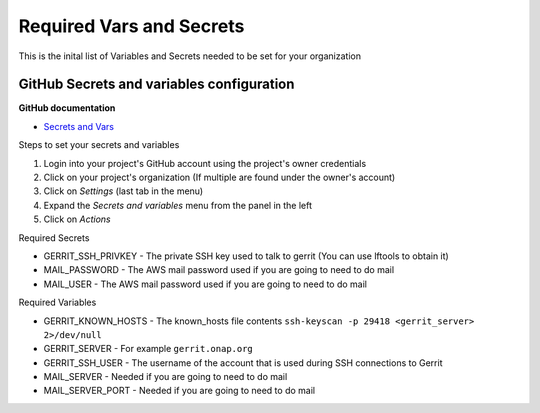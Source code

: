 #########################
Required Vars and Secrets
#########################

This is the inital list of Variables and Secrets needed to be set for your organization

.. _secrets-variables-config:

GitHub Secrets and variables configuration
==========================================

**GitHub documentation**

- `Secrets and Vars <https://docs.github.com/en/actions/security-guides/encrypted-secrets>`_

Steps to set your secrets and variables

#. Login into your project's GitHub account using the project's owner credentials
#. Click on your project's organization (If multiple are found under the owner's account)
#. Click on `Settings` (last tab in the menu)
#. Expand the `Secrets and variables` menu from the panel in the left
#. Click on `Actions`

Required Secrets

- GERRIT_SSH_PRIVKEY - The private SSH key used to talk to gerrit (You can use lftools to obtain it)
- MAIL_PASSWORD - The AWS mail password used if you are going to need to do mail
- MAIL_USER - The AWS mail password used if you are going to need to do mail

Required Variables

- GERRIT_KNOWN_HOSTS - The known_hosts file contents ``ssh-keyscan -p 29418 <gerrit_server> 2>/dev/null``
- GERRIT_SERVER - For example ``gerrit.onap.org``
- GERRIT_SSH_USER - The username of the account that is used during SSH connections to Gerrit
- MAIL_SERVER - Needed if you are going to need to do mail
- MAIL_SERVER_PORT - Needed if you are going to need to do mail
